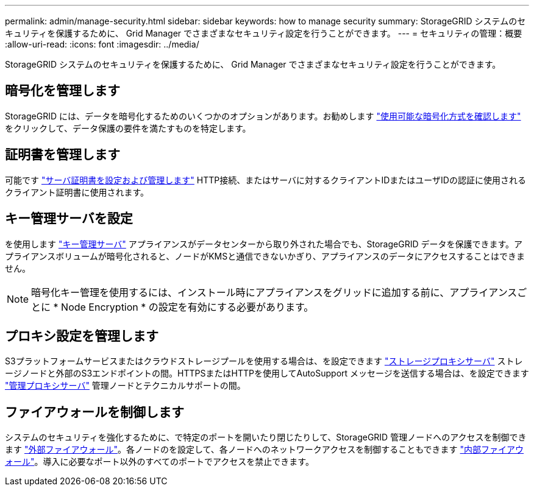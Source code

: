 ---
permalink: admin/manage-security.html 
sidebar: sidebar 
keywords: how to manage security 
summary: StorageGRID システムのセキュリティを保護するために、 Grid Manager でさまざまなセキュリティ設定を行うことができます。 
---
= セキュリティの管理：概要
:allow-uri-read: 
:icons: font
:imagesdir: ../media/


[role="lead"]
StorageGRID システムのセキュリティを保護するために、 Grid Manager でさまざまなセキュリティ設定を行うことができます。



== 暗号化を管理します

StorageGRID には、データを暗号化するためのいくつかのオプションがあります。お勧めします link:reviewing-storagegrid-encryption-methods.html["使用可能な暗号化方式を確認します"] をクリックして、データ保護の要件を満たすものを特定します。



== 証明書を管理します

可能です link:using-storagegrid-security-certificates.html["サーバ証明書を設定および管理します"] HTTP接続、またはサーバに対するクライアントIDまたはユーザIDの認証に使用されるクライアント証明書に使用されます。



== キー管理サーバを設定

を使用します link:kms-configuring.html["キー管理サーバ"] アプライアンスがデータセンターから取り外された場合でも、StorageGRID データを保護できます。アプライアンスボリュームが暗号化されると、ノードがKMSと通信できないかぎり、アプライアンスのデータにアクセスすることはできません。


NOTE: 暗号化キー管理を使用するには、インストール時にアプライアンスをグリッドに追加する前に、アプライアンスごとに * Node Encryption * の設定を有効にする必要があります。



== プロキシ設定を管理します

S3プラットフォームサービスまたはクラウドストレージプールを使用する場合は、を設定できます link:configuring-storage-proxy-settings.html["ストレージプロキシサーバ"] ストレージノードと外部のS3エンドポイントの間。HTTPSまたはHTTPを使用してAutoSupport メッセージを送信する場合は、を設定できます link:configuring-admin-proxy-settings.html["管理プロキシサーバ"] 管理ノードとテクニカルサポートの間。



== ファイアウォールを制御します

システムのセキュリティを強化するために、で特定のポートを開いたり閉じたりして、StorageGRID 管理ノードへのアクセスを制御できます link:controlling-access-through-firewalls.html["外部ファイアウォール"]。各ノードのを設定して、各ノードへのネットワークアクセスを制御することもできます link:manage-firewall-controls.html["内部ファイアウォール"]。導入に必要なポート以外のすべてのポートでアクセスを禁止できます。
